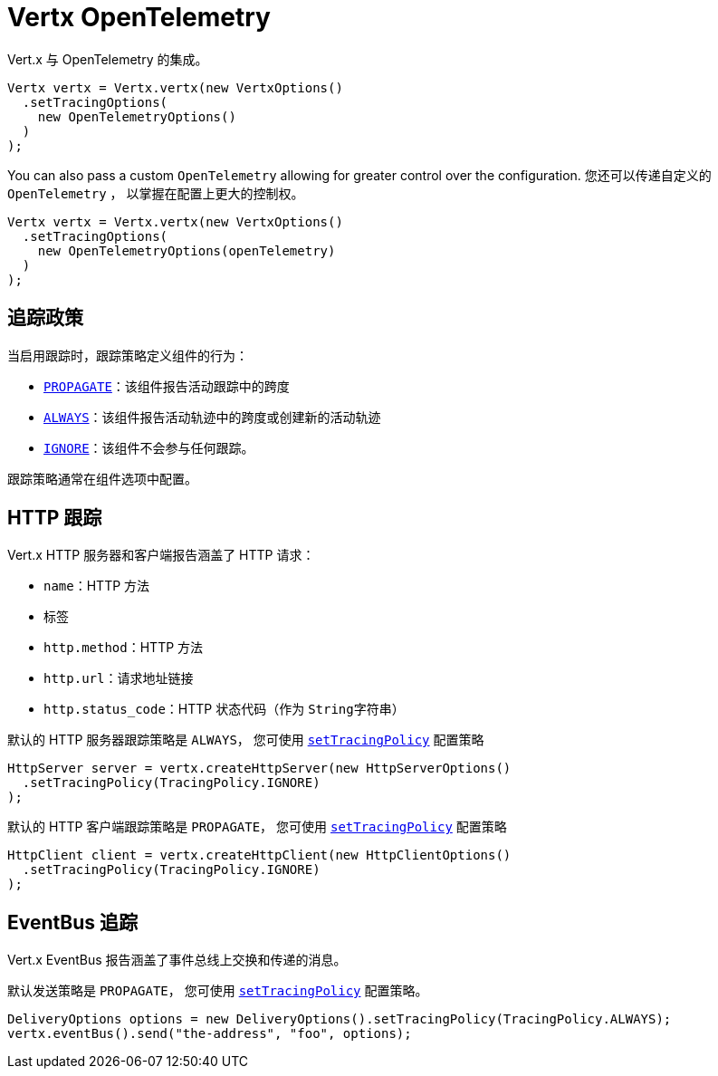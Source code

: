 = Vertx OpenTelemetry

Vert.x 与 OpenTelemetry 的集成。

[source,java]
----
Vertx vertx = Vertx.vertx(new VertxOptions()
  .setTracingOptions(
    new OpenTelemetryOptions()
  )
);
----

You can also pass a custom `OpenTelemetry` allowing for greater control
over the configuration.
您还可以传递自定义的 `OpenTelemetry` ，
以掌握在配置上更大的控制权。

[source,java]
----
Vertx vertx = Vertx.vertx(new VertxOptions()
  .setTracingOptions(
    new OpenTelemetryOptions(openTelemetry)
  )
);
----

[[_tracing_policy]]
== 追踪政策

当启用跟踪时，跟踪策略定义组件的行为：

- `link:../../apidocs/io/vertx/core/tracing/TracingPolicy.html#PROPAGATE[PROPAGATE]`：该组件报告活动跟踪中的跨度
- `link:../../apidocs/io/vertx/core/tracing/TracingPolicy.html#ALWAYS[ALWAYS]`：该组件报告活动轨迹中的跨度或创建新的活动轨迹
- `link:../../apidocs/io/vertx/core/tracing/TracingPolicy.html#IGNORE[IGNORE]`：该组件不会参与任何跟踪。

跟踪策略通常在组件选项中配置。

[[_http_tracing]]
== HTTP 跟踪

Vert.x HTTP 服务器和客户端报告涵盖了 HTTP 请求：

- `name`：HTTP 方法
- 标签
 - `http.method`：HTTP 方法
 - `http.url`：请求地址链接
 - `http.status_code`：HTTP 状态代码（作为 `String字符串`）

默认的 HTTP 服务器跟踪策略是 `ALWAYS`，
您可使用 `link:../../apidocs/io/vertx/core/http/HttpServerOptions.html#setTracingPolicy-io.vertx.core.tracing.TracingPolicy-[setTracingPolicy]` 配置策略

[source,java]
----
HttpServer server = vertx.createHttpServer(new HttpServerOptions()
  .setTracingPolicy(TracingPolicy.IGNORE)
);
----

默认的 HTTP 客户端跟踪策略是 `PROPAGATE`，
您可使用 `link:../../apidocs/io/vertx/core/http/HttpClientOptions.html#setTracingPolicy-io.vertx.core.tracing.TracingPolicy-[setTracingPolicy]` 配置策略

[source,java]
----
HttpClient client = vertx.createHttpClient(new HttpClientOptions()
  .setTracingPolicy(TracingPolicy.IGNORE)
);
----

[[_eventbus_tracing]]
== EventBus 追踪

Vert.x EventBus 报告涵盖了事件总线上交换和传递的消息。

默认发送策略是 `PROPAGATE`，
您可使用 `link:../../apidocs/io/vertx/core/eventbus/DeliveryOptions.html#setTracingPolicy-io.vertx.core.tracing.TracingPolicy-[setTracingPolicy]` 配置策略。

[source,java]
----
DeliveryOptions options = new DeliveryOptions().setTracingPolicy(TracingPolicy.ALWAYS);
vertx.eventBus().send("the-address", "foo", options);
----
